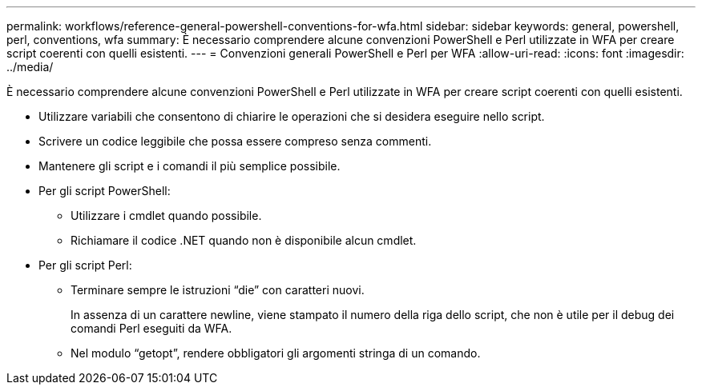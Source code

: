 ---
permalink: workflows/reference-general-powershell-conventions-for-wfa.html 
sidebar: sidebar 
keywords: general, powershell, perl, conventions, wfa 
summary: È necessario comprendere alcune convenzioni PowerShell e Perl utilizzate in WFA per creare script coerenti con quelli esistenti. 
---
= Convenzioni generali PowerShell e Perl per WFA
:allow-uri-read: 
:icons: font
:imagesdir: ../media/


[role="lead"]
È necessario comprendere alcune convenzioni PowerShell e Perl utilizzate in WFA per creare script coerenti con quelli esistenti.

* Utilizzare variabili che consentono di chiarire le operazioni che si desidera eseguire nello script.
* Scrivere un codice leggibile che possa essere compreso senza commenti.
* Mantenere gli script e i comandi il più semplice possibile.
* Per gli script PowerShell:
+
** Utilizzare i cmdlet quando possibile.
** Richiamare il codice .NET quando non è disponibile alcun cmdlet.


* Per gli script Perl:
+
** Terminare sempre le istruzioni "`die`" con caratteri nuovi.
+
In assenza di un carattere newline, viene stampato il numero della riga dello script, che non è utile per il debug dei comandi Perl eseguiti da WFA.

** Nel modulo "`getopt`", rendere obbligatori gli argomenti stringa di un comando.



